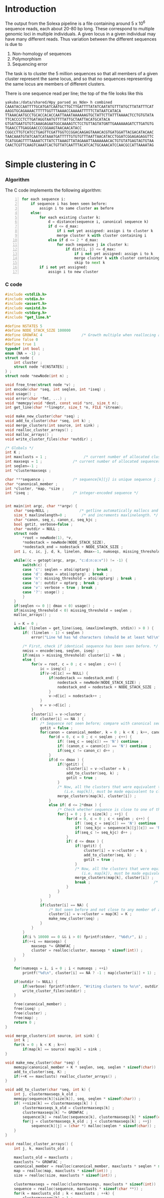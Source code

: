 #+startup: hideblocks

* Introduction
  The output from the Solexa pipeline is a file containing
  around 5 x 10^6 sequence reads, each about 20-80 bp long. These
  correspond to multiple genomic loci in multiple individuals. A given
  locus in a given individual may have many different reads. Thus
  variation between the different sequences is due to
  1. Non-homology of sequences
  2. Polymorphism
  3. Sequencing error

  The task is to cluster the 5 million sequences so that all members
  of a given cluster represent the same locus, and so that no
  sequences representing the same locus are members of different
  clusters.

  There is one sequence read per line; the top of the file looks like
  this

#+begin_example 
yakuba:/data/shared/Hpy_parsed_as_Nde> h combined
CAAATACCAATTTTGCATGATCAATGCTTGCTTGATTTTATATCAATATGTTTATGCTTATATTTCAT
AAGGTGCAGAAAACTTTTTGGTTTAAAACCAAAAATTTTTCTATAATCATACA
TTAAACAATGCCTGCACCACACCAATTAAATAAAAAAGTGCTATTCTTATTTAAAACTCCTGTGTATA
TTCACCCCTCTTGATAGGTAATGTTTTATTGCTAATTACATGCATACA
GTGATGAATGTGTCAAAGAGAATGGCAAAAGTCTCCTGTTAGTATGNTTGAAAAAAGATCTTGATGTG
TGAACCTTGAGGAACCCCGGAAGTAACAACATACC
CGGCCTTGTCATCCTGAGTTCGATTGGTCCGGACAAGAGTAAACACGTGATGGATTACGACATACAAC
TAACAAATGTATCAATCATAAATGATTTTTGTGTGTTTAATTAACATACCTGGATCGGAGAGAGGTTC
TCATGGAGTTTTAAAATCTTATCTTAAAGTTATAGAAATTAAAAAAACACTGTGTATGAGTAGTGTAA
CAACTCGTTCAAGTCAAATCACTGTTATCAATTTACATCACTGCAAACATCCAACGCCATTAAAATAG
#+end_example

* Simple clustering in C
*** Algorithm
  The C code implements the following algorithm:
  
#+begin_src python -n
  for each sequence i:
      if sequence i has been seen before:
          assign i to same cluster as before
      else:
          for each existing cluster k:
              d = distance(sequence i, canonical sequence k)
              if d <= d_max:
                  if i not yet assigned: assign i to cluster k
                  merge cluster k with cluster containing i
              else if d <= 2 * d_max:
                  for each sequence j in cluster k:
                      if dist(i, j) <= d_max:
                          if i not yet assigned: assign i to k
                          merge cluster k with cluster containing i
                          skip to next k
          if i not yet assigned:
              assign i to new cluster
#+end_src
		  
*** C code
#+begin_src C :tangle aslink.c
  #include <stdlib.h>
  #include <stdio.h>
  #include <assert.h>
  #include <unistd.h>
  #include <stdarg.h>
  #include "get_line.h"
  
  #define NSTATES 5
  #define NODE_STACK_SIZE 100000
  #define GROWFAC 4                  /* Growth multiple when reallocing arrays */
  #define false 0
  #define true 1
  typedef int bool ;
  enum {NA = -1} ;
  struct node {
      int cluster ;
      struct node *d[NSTATES] ;
  } ;
  struct node *newNode(int n) ;
  
  void free_tree(struct node *v) ;
  int encode(char *seq, int seqlen, int *iseq) ;
  void usage() ;
  void error(char *fmt, ...) ;
  void *memcpy(void *dest, const void *src, size_t n);
  int get_line(char **lineptr, size_t *n, FILE *stream);
  
  void make_new_cluster(char *seq) ;
  void add_to_cluster(char *seq, int k) ;
  void merge_clusters(int source, int sink) ;
  void realloc_cluster_arrays() ;
  void malloc_arrays() ;
  void write_cluster_files(char *outdir) ;
  
  /* Globals */
  int K ;
  int maxclusts = 1 ;                 /* current number of allocated clusters */
  int maxseqs = 1 ;              /* current number of allocated sequences */
  int seqlen=-1 ;
  int *clustermaxseqs ;
  
  char ***sequence ;             /* sequence[k][j] is unique sequence j in cluster k */
  char *canonical_member ;
  int *cluster, *map, *size ;
  int *iseq ;                    /* integer-encoded sequence */           
  
  
  int main(int argc, char **argv) {
      char *seq=NULL ;              /* getline automatically mallocs and reallocs seq */
      size_t maxlinelength=0 ;       /* and increments maxlinelength. */
      char *canon, seq_c, canon_c, seq_kjc ;
      bool gotit, verbose=false ;
      char *outdir = NULL ;
      struct node
          *root = newNode(1), *v,
          *nodestack = newNode(NODE_STACK_SIZE),
          *nodestack_end = nodestack + NODE_STACK_SIZE ;
      int i, c, ic, j, d, k, linelen, dmax=-1, numseqs, missing_threshold = -1, nmiss ;
  
      while((c = getopt(argc, argv, "c:d:n:o:v")) != -1) {
          switch(c) {
          case 'c': seqlen = atoi(optarg) ; break ;
          case 'd': dmax = atoi(optarg) ; break ;
          case 'n': missing_threshold = atoi(optarg) ; break ;
          case 'o': outdir = optarg ; break ;
          case 'v': verbose = true ; break ;
          case '?': usage() ;
          }
      }
      if(seqlen <= 0 || dmax < 0) usage() ;
      if(missing_threshold < 0) missing_threshold = seqlen ;
      malloc_arrays() ;
  
      i = K = 0 ;
      while( (linelen = get_line(&seq, &maxlinelength, stdin)) > 0 ) {
          if( (linelen - 1) < seqlen )
              error("Line %d has %d characters (should be at least %d)\n", i+1, linelen-1, seqlen) ;
          
          /* First, check if identical sequence has been seen before. */
          nmiss = encode(seq, seqlen, iseq) ;
          if(nmiss > missing_threshold) cluster[i] = NA ;
          else {
              for(v = root, c = 0 ; c < seqlen ; c++) {
                  ic = iseq[c] ;
                  if(v->d[ic] == NULL) {
                      if(nodestack == nodestack_end) {
                          nodestack = newNode(NODE_STACK_SIZE) ;
                          nodestack_end = nodestack + NODE_STACK_SIZE ;
                      }
                      v->d[ic] = nodestack++ ;
                  }
                  v = v->d[ic] ;
              }
              cluster[i] = v->cluster ;
              if( cluster[i] == NA ) {
                  /* Sequence not seen before; compare with canonical sequences. */
                  gotit = false ;
                  for(canon = canonical_member, k = 0 ; k < K ; k++, canon += seqlen) {
                      for(d = 0, c = 0 ; c < seqlen ; c++) {
                          if( (seq_c = seq[c]) == 'N') continue ;
                          if( (canon_c = canon[c]) == 'N') continue ;
                          if(seq_c != canon_c) d++ ;
                      }
                      if(d <= dmax ) {
                          if(!gotit) {
                              cluster[i] = v->cluster = k ;
                              add_to_cluster(seq, k) ;
                              gotit = true ;
                          }
                          /* Now, all the clusters that were equivalent to k
                             (i.e. map[k]), must be made equivalent to cluster[i] */
                          merge_clusters(map[k], cluster[i]) ;
                      }
                      else if( d <= 2*dmax ) {
                          /* Check whether sequence is close to one of the cluster members */
                          for(j = 0 ; j < size[k] ; ++j) {
                              for(d = 0, c = 0 ; c < seqlen ; c++) {
                                  if( (seq_c = seq[c]) == 'N') continue ;
                                  if( (seq_kjc = sequence[k][j][c]) == 'N') continue ;
                                  if(seq_c != seq_kjc) d++ ;
                              }
                              if( d <= dmax ) {
                                  if(!gotit) {
                                      cluster[i] = v->cluster = k ;
                                      add_to_cluster(seq, k) ;
                                      gotit = true ;
                                  }
                                  /* Now, all the clusters that were equivalent to k
                                     (i.e. map[k]), must be made equivalent to cluster[i] */
                                  merge_clusters(map[k], cluster[i]) ;
                                  break ;                             /* No need to check other cluster members */
                              }
                          }
                      }
                  }
                  if(cluster[i] == NA) {
                      /* Not seen before and not close to any member of any existing cluster. */
                      cluster[i] = v->cluster = map[K] = K ;
                      make_new_cluster(seq) ;
                  }
              }
          }
          if(i % 10000 == 0 && i > 0) fprintf(stderr, "%6d\r", i) ;
          if(++i == maxseqs) {
              maxseqs *= GROWFAC ;
              cluster = realloc(cluster, maxseqs * sizeof(int)) ;
          }
      }
   
      for(numseqs = i, i = 0 ; i < numseqs ; ++i)
          printf("%d\n", cluster[i] == NA ? -1 : map[cluster[i]] + 1) ;
      
      if(outdir != NULL) {
          if(verbose) fprintf(stderr, "Writing clusters to %s\n", outdir) ;
          write_cluster_files(outdir) ;
      }
  
      free(canonical_member) ;
      free(iseq) ;
      free(cluster) ;
      free(map) ;
      return 0 ;
  }
  
  void merge_clusters(int source, int sink) {
      int k ;
      for(k = 0 ; k < K ; k++)
          if(map[k] == source) map[k] = sink ;
  }
  
  void make_new_cluster(char *seq) {
      memcpy(canonical_member + K * seqlen, seq, seqlen * sizeof(char)) ;
      add_to_cluster(seq, K) ;
      if(++K == maxclusts) realloc_cluster_arrays() ;
  }
  
  void add_to_cluster(char *seq, int k) {
      int j, clustermaxseqs_k_old ;
      memcpy(sequence[k][size[k]], seq, seqlen * sizeof(char)) ;
      if( ++size[k] == clustermaxseqs[k] ) {
          clustermaxseqs_k_old = clustermaxseqs[k] ;
          clustermaxseqs[k] *= GROWFAC ;
          sequence[k] = realloc(sequence[k], clustermaxseqs[k] * sizeof(char *)) ;
          for(j = clustermaxseqs_k_old ; j < clustermaxseqs[k] ; ++j)
              sequence[k][j] = (char *) malloc(seqlen * sizeof(char)) ;
      }
  }
  
  void realloc_cluster_arrays() {
      int j, k, maxclusts_old ;
  
      maxclusts_old = maxclusts ;
      maxclusts *= GROWFAC ;
      canonical_member = realloc(canonical_member, maxclusts * seqlen * sizeof(char)) ;
      map = realloc(map, maxclusts * sizeof(int)) ;
      size = realloc(size, maxclusts * sizeof(int)) ;
  
      clustermaxseqs = realloc(clustermaxseqs, maxclusts * sizeof(int)) ;
      sequence = realloc(sequence, maxclusts * sizeof(char **)) ;
      for(k = maxclusts_old ; k < maxclusts ; ++k) {
          clustermaxseqs[k] = 1 ;
          sequence[k] = (char **) malloc(clustermaxseqs[k] * sizeof(char *)) ;
          for(j = 0 ; j < clustermaxseqs[k] ; ++j)
              sequence[k][j] = (char *) malloc(seqlen * sizeof(char)) ;
      }
  }
  
  
  void malloc_arrays() {
      int j, k ;
  
      iseq = (int *) malloc(seqlen * sizeof(int)) ;
      cluster = (int *) malloc(maxseqs * sizeof(int)) ;
      canonical_member  = (char *) malloc(maxclusts * seqlen * sizeof(char)) ;
      map = (int *) malloc(maxclusts * sizeof(int)) ;
      size = (int *) calloc(maxclusts, sizeof(int)) ;
  
      clustermaxseqs = (int *) malloc(maxclusts * sizeof(int)) ;
      sequence = (char ***) malloc(maxclusts * sizeof(char **)) ;
      for(k = 0 ; k < maxclusts ; ++k) {
          clustermaxseqs[k] = 1 ;
          sequence[k] = (char **) malloc(clustermaxseqs[k] * sizeof(char *)) ;
          for(j = 0 ; j < clustermaxseqs[k] ; ++j)
              sequence[k][j] = (char *) malloc(seqlen * sizeof(char)) ;
      }
  }    
  
  
  int encode(char *seq, int seqlen, int *iseq) {
      int i, nmiss=0 ;
      char c ;
      
      for(i = 0 ; i < seqlen ; i++) {
          c = seq[i] ;
          if(c == 'N') ++nmiss ;
          iseq[i] = 
              c == 'A' ? 0 :
              c == 'C' ? 1 :
              c == 'G' ? 2 :
              c == 'T' ? 3 :
              c == 'N' ? 4 :
              NA ;
          if(iseq[i] == NA)
              error("Invalid base: %c\n", c) ;
      }
      return nmiss ;
  }
  
  void write_cluster_files(char *outdir) {
      int j, k ;
      char buf[1000] ;
      FILE *f ;
  
      for(k = 0 ; k < K ; k++) {
          sprintf(buf, "%s/%05d", outdir, map[k]) ;
          f = fopen(buf, "a") ;
          if(f == NULL) error("Failed to open file %s:", buf) ;
          for(j = 0 ; j < size[k] ; j++) fprintf(f, "%s", sequence[k][j]) ;
      }
  }
  
  struct node *newNode(int n) {
      int i ; 
      struct node *v, *new = (struct node *) malloc(n * sizeof(struct node)) ;
      
      for(v = new ; v < new + n ; v++) {
          for(i = 0 ; i < NSTATES ; i++) v->d[i] = NULL ;
          v->cluster = NA ;
      }
      return new ;
  }
  
  void free_tree(struct node *v) {
      int i ;
      for(i = 0 ; i < NSTATES ; i++) {
          if(v->d[i] != NULL) {
              free_tree(v->d[i]) ;
              free(v->d[i]) ;
          }
      }
  }
  
  void error(char *fmt, ...) {
      va_list args;
  
      fflush(stderr);
      
      va_start(args, fmt);
      vfprintf(stderr, fmt, args);
      va_end(args);
      
      fflush(stderr) ;
      exit(2) ;
  }
  
  void usage() {
      error("aslink -c numchars -d maxdiff [-n maxmiss]\n") ;
  }
#+end_src
  
*** Makefile
***** get_line
******* get_line.h
#+begin_src C :tangle get_line.h
/* http://www.mindspring.com/~pfilandr/C/get_line/get_line.h */
/* BEGIN get_line.h */
/*
** int get_line(char **lineptr, size_t *n, FILE *stream);
**
** Requirements for initial parameter values:
**  (*lineptr) is either 
**   the address of the start of a block of allocated memory,
**   or a null pointer;
**  (*n) is the number of bytes that (*lineptr) points to;
**  (*stream) is associated with a text stream 
**   that is open for reading.
**
** The definition of get_line uses the following headers:
** <stdio.h> <stdlib.h> <limits.h>
**
** Side effects:
** get_line reads a line from a text stream using getc
** and writes the values of the characters in order,
** as an array of char,
** replacing the newline character with a null character.
** get_line uses realloc to allocate enough memory
** so that if a subsequent call to realloc were to fail,
** then *lineptr would still point to enough memory
** to hold a null terminated array of all of the characters 
** which were read during the get_line function call.
** get_line returns if there is an end-of-file condition
** or a read error.
** get_line returns if realloc returns a null pointer.
** get_line returns if getc returns '\n'.
** get_line returns if ((size_t)-2) characters
** of text line have been read.
** get_line updates *lineptr and *n, so that *n 
** is always the number of bytes that *lineptr points to.
** If *n is greater than one when get_line returns,
** then get_line will make a null terminated array
** out of the sequence of values read from the text stream.
** If *n equals one, and realloc returns NULL,
** then a null character will be written to **lineptr.
** If *n equals either zero or one, and realloc returns NULL,
** then the character which was read, 
** will be pushed back by a call to ungetc.
**
** Return values: 
**  get_line returns EOF, 
**    if there is an end-of-file condition or a read error;
**  get_line returns zero, 
**    if realloc returns NULL;
** otherwise,
**  get_line returns the number of bytes read,
**    if the number of bytes read, including the newline,
**    is less than INT_MAX;
**  get_line returns INT_MAX,
**    if the number of bytes read, including the newline,
**    is greater than or equal to INT_MAX.
**
**
** For this expression:   
**    (buff = NULL, size = 0, rc = get_line(&buff, &size, fp))
** most of what there is to know
** about the status of the function call, can be determined 
** from the values of some or all of the following expressions: 
** (rc), (feof(fp)), (buff), (*buff), (size)
** If the text file is known to not contain null bytes,
** then the value of (strlen(buff)) can also be used
** to determine the rest of what there is to know
** about the status of the function call.
** Two items of primary interest are:
** 1    Was the return normal? (rc != 0 && !ferror(fp))
** 2    How much of a text line was read? (none, partial, complete)
**
** If rc equals EOF, then:
** if and only if no bytes were read because of
**     Normal Return At End Of Text File, then:
**     ((buff == NULL || *buff == '\0') &&  feof(fp));
** if and only if no bytes were read because of a
**     Read Error, then:
**     ((buff == NULL || *buff == '\0') && !feof(fp));
** if and only if a partial line was read because of a
**     Read Error, then:
**      (buff != NULL && *buff != '\0'  && !feof(fp));
** if and only if a whole line was read because of
**     Text File Not Newline Terminated, then:
**      (buff != NULL && *buff != '\0'  &&  feof(fp)).
**
** If rc equals zero, then:
** if and only if no bytes were read, then:
**     (2 > size);
** if and only if a partial line was read, then:
**     (size > 1 && size == strlen(buff) + 1);
** if and only if a whole line was read:
**     (size > 1 &&  size > strlen(buff) + 1).
**
** If rc is positive, then:
** if and only if a partial line was read, then:
**     ((size_t)-1 == size && (size_t)-2 == strlen(buff));
** if and only if a whole line was read, then:
**     ((size_t)-1 != size || (size_t)-2 > strlen(buff)).
**
** How much of all of that information needs to be checked,
** depends on circumstances:
**  The function can be used to read a whole file
**  even though realloc keeps returning NULL,
**  by keeping track of partial lines;
** or
**  Reading the text file can be abandoned 
**  at the first sign of trouble, such as when (1 > rc), 
**  with little or no further investigation.
*/
#include <stdio.h>

int get_line(char **lineptr, size_t *n, FILE *stream);

/* END get_line.h */
#+end_src
******* get_line.c
#+begin_src C :tangle get_line.c
  /* http://www.mindspring.com/~pfilandr/C/get_line/get_line.c */
  /* BEGIN get_line.c */
  
  #include "get_line.h"
  
  #include <stdlib.h>
  #include <limits.h>
  
  int get_line(char **lineptr, size_t *n, FILE *stream)
  {
      int rc;
      void *p;
      size_t count;
      /*
      ** The (char) casts in this function are not required
      ** by the rules of the C programming language.
      */
      count = 0;
      while ((rc = getc(stream)) != EOF 
             || (!feof(stream) && !ferror(stream))) 
      {
          ++count;
          if (count == (size_t)-2) {
              if (rc != '\n') {
                  (*lineptr)[count] = '\0'; 
                  (*lineptr)[count - 1] = (char)rc;
              } else {
                  (*lineptr)[count - 1] = '\0'; 
              }
              break;
          }
          if (count + 2 > *n) {
              p = realloc(*lineptr, count + 2);
              if (p == NULL) {
                  if (*n > count) {
                      if (rc != '\n') {
                          (*lineptr)[count] = '\0'; 
                          (*lineptr)[count - 1] = (char)rc;
                      } else {
                          (*lineptr)[count - 1] = '\0'; 
                      }
                  } else {
                      if (*n != 0) {
                          **lineptr = '\0'; 
                      }
                      ungetc(rc, stream);
                  }
                  count = 0;
                  break;
              }
              *lineptr = p;
              *n = count + 2;
          }
          if (rc != '\n') {
              (*lineptr)[count - 1] = (char)rc;
          } else {
              (*lineptr)[count - 1] = '\0'; 
              break;
          }
      }
      if (rc != EOF || (!feof(stream) && !ferror(stream))) {
          rc = INT_MAX > count ? count : INT_MAX;
      } else {
          if (*n > count) {
              (*lineptr)[count] = '\0';
          }
      }
      /* return rc; */
      return count ; /* DED */
  }
  
  /* END get_line.c */
#+end_src

#+begin_src makefile :tangle makefile
  CFLAGS = -O2 -Wall
  all:    aslink
#+end_src
*** Timing
| code                             |    seqs |  c | d | clusters found | outfile        |      time |
|----------------------------------+---------+----+---+----------------+----------------+-----------|
| vanilla                          |     1e4 | 20 | 5 |           4439 | clusters-0-1e4 |     0.435 |
| vanilla                          |     1e5 | 20 | 5 |          12070 | clusters-0-1e5 |       7.4 |
| check seqlen & progress          |     1e5 | 20 | 5 |          12070 |                |       7.6 |
| check seqlen progress every 1000 |         |    |   |                |                |       7.3 |
|                                  | 5288915 |    |   |          69655 |                | ~ 10 mins |
| tree-based lookup                | 5288915 |    |   |          69655 |                | 95 secs   |
*** Results
***** Complete
#+begin_src R 
  g1 <- scan("clusters-all-c20-d4-complete", what=integer())
  g2 <- scan("clusters-all-c20-d4-complete-rev", what=integer())
  tg1 <- table(g1)
  tg2 <- table(g2)
  ttg1 <- table(tg1)
  ttg2 <- table(tg2)
#+end_src
***** Merged
#+begin_example
> g <- scan("/home/dan/pa/Papilio/clusters-all-c20-d4-merge", what=integer())
Read 5288915 items
> tg <- table(g)
> length(tg)
[1] 64153
> sum(tg > 1)
[1] 49358
> sum(tg > 1000)
[1] 1353
> ttg <- table(tg)
> ttg[1:20]
tg
    1     2     3     4     5     6     7     8     9    10    11    12    13 
14795 11200  8081  5571  3875  2706  1770  1296   915   675   468   364   290 
   14    15    16    17    18    19    20 
  220   174   167   133   131    96   104 
#+end_example
*** getline
#+begin_example 
<ded> My code uses getline. It is not linking under OS X (undefined symbol
      "_getline"). What's the best way to build my program under OS X?
*** deadlock (n=deadlock@unaffiliated/deadlock) has joined channel ##C  [09:02]
*** brad_mssw (n=brad@shop.monetra.com) has joined channel ##c  [09:03]
*** dcope (n=dcope@unaffiliated/dcope) has joined channel ##c  [09:04]
*** djinni` (n=djinni`@adsl-71-142-225-118.dsl.scrm01.pacbell.net) has joined
    channel ##c
*** cmaiolino (n=cmaiolin@189.79.95.108) has joined channel ##c
*** Helpmy360isEMO (n=helpmyis@CPE-60-228-242-224.lns2.wel.bigpond.net.au) has
    joined channel ##c
*** gigasoft (n=gigasoft@95.155.3.234) has joined channel ##c  [09:08]
*** techsurvivor (n=fenris@adsl-75-23-34-169.dsl.lgvwtx.sbcglobal.net) has
    joined channel ##c
*** zap0 (n=moofy@123-243-103-30.static.tpgi.com.au) has joined channel ##c
*** osaunders (n=osaunder@host86-145-73-26.range86-145.btcentralplus.com) has
    joined channel ##c
*** THoRIX (n=THoRIX@cpc2-belf9-0-0-cust745.belf.cable.ntl.com) has joined
    channel ##c  [09:09]
*** cydork (n=vihang@unaffiliated/cydork) has joined channel ##C
*** EnginA (n=engin@78.171.158.186) has quit: Read error: 110 (Connection
    timed out)
<nadder> ded, make sure you link with a library that includes the symbol
	 _getline  [09:10]
*** Riddle_Box (n=rewt@74-138-212-120.dhcp.insightbb.com) has quit: Read
    error: 113 (No route to host)  [09:12]
*** portn0k (n=portn0k@unaffiliated/portn0k) has joined channel ##c  [09:13]
*** _unK (n=unknown@dynamic-78-8-149-137.ssp.dialog.net.pl) has joined channel
    ##c
*** forneus_ (n=forneus@77.255.127.36) has joined channel ##C  [09:14]
*** Cyranix0r (n=bofh@76.73.0.10) has joined channel ##c  [09:16]
<ded> nadder: And in practice, what's an easy way to accomplish that?
      I.e. where can I find such a library or does such a library already
      exist in standard OS X?
*** micols (n=mio@rlogin.dk) has quit: "leaving"  [09:17]
*** reprore_ (n=reprore@ntkngw356150.kngw.nt.ftth.ppp.infoweb.ne.jp) has
    joined channel ##c
*** micols (n=mio@rlogin.dk) has joined channel ##C  [09:18]
<nadder> Well, you need to figure out where this getline comes from, cause as
	 far as I know it is not a std c library function.
*** rodfersou (n=Rodrigo@189.115.35.189) has quit: Remote closed the
    connection
<nadder> Maybe you're thinking of c++, it has a std::getline function, if so
	 you should probably ask in ##c++  [09:19]
<osaunders> I'm trying to compile some C that has already been preprocessed
	    (by gcc -E ...) using "gcc -x c-cpp-output -std=c99 bar.c" but it
	    says, among other things, "language c-cpp-output not recognized".
<ded> nadder: ? The man page under linux says SYNOPSIS  [09:20]
<ded> 	#define _GNU_SOURCE
<ded> 	#include <stdio.h>
<ded> 	ssize_t getline(char **lineptr, size_t *n, FILE *stream);
<ded> 
*** ChanServ (ChanServ@services.) has changed mode for ##c to +o candide
*** candide (n=pbot2@blackshell.com) has changed mode for ##c to +b %ded!*@*
<zap0> osaunders,  why did you pass it that?
<osaunders> zap0: Because it doesn't work otherwise.
*** candide (n=pbot2@blackshell.com) has changed mode for ##c to -b %ded!*@*
<osaunders> You get lots of these "/usr/include/stdio.h:257: error:
	    redefinition of parameter ‘restrict’" with -x c  [09:21]
<zap0> you just said it doesn't work with it
<osaunders> Yeah that's with -x c
<osaunders> not -x c-cpp-output
<nadder> ded, doesn't the man page also say what library it is defined in?
*** zap0 (n=moofy@123-243-103-30.static.tpgi.com.au) has quit: 
*** mankind_ (n=mankind@bl13-15-107.dsl.telepac.pt) has joined channel ##c
*** sinBot (n=sinBot-v@user-0c8h8i0.cable.mindspring.com) has joined channel
    ##c  [09:22]
*** _moebius_ (n=moebius@host3-57-dynamic.16-79-r.retail.telecomitalia.it) has
    joined channel ##c
*** _unK (n=unknown@dynamic-78-8-149-137.ssp.dialog.net.pl) has quit: Remote
    closed the connection
<ded> nadder: I think it is in libc  [09:23]
<valan> it is
<valan> iirc
*** kombucha (n=mars@mail.mnn.org) has joined channel ##c
*** Jet_Blazer (n=JetBlaze@122.172.94.204) has joined channel ##c  [09:24]
<nadder> ded, and you link with libc I assume?
*** Proton23 (n=Proton23@p221120.vpn-dyn.FH-Koeln.DE) has quit: No route to
    host
*** lux` (i=lux`@151.95.191.185) has joined channel ##c  [09:25]
*** ChanServ (ChanServ@services.) has changed mode for ##c to -o candide
*** _unK (n=unknown@dynamic-78-8-149-137.ssp.dialog.net.pl) has joined channel
    ##c
*** _unK (n=unknown@dynamic-78-8-149-137.ssp.dialog.net.pl) has quit: Remote
    closed the connection  [09:26]
<ded> I mean I think it's in libc on a GNU system, but I think not on OS X.
*** Shai5 (n=Shai@77.127.27.65) has joined channel ##c
*** mnk200 (n=mankind@bl14-156-10.dsl.telepac.pt) has joined channel ##c
<valan> does osx use glibc and support gnu extensions?
*** timepilot (n=timepilo@c-24-91-16-174.hsd1.ma.comcast.net) has joined
    channel ##c  [09:27]
<osaunders> valan: no.
*** mankind_ (n=mankind@bl13-15-107.dsl.telepac.pt) has quit: Read error: 60
    (Operation timed out)
<valan> well then there's the answer
<osaunders> $ man getline # Gives: "No manual entry for getline" on my Mac OS
	    X system.
<ded> valan: thanks, but that's not quite true, since the question was "what's
      the easiest way round this?" :)
<valan> oh i was answering another question i guess heh
<Dianora> OSX uses libc, not glibc  [09:28]
<nadder> Is it really that useful a function?
<Dianora> OSX is basically a BSD as far as users are concerned.
<osaunders> Just use gets or fgetes
<osaunders> *fgets
*** FingonIreth_ (n=FingonIr@host8925186163.sskl.3s.pl) has quit: Remote
    closed the connection
<ded> nadder: yes, it reads a line of input and automatically reallocs the
      buffer to cope with varying length of input lines.
*** FingonIreth (n=FingonIr@host8925186163.sskl.3s.pl) has joined channel ##c
								        [09:29]
<koollman> isn't there a fgetln or something on *bsd systems anyway ?
*** timepilot (n=timepilo@c-24-91-16-174.hsd1.ma.comcast.net) has quit: Client
    Quit
<nadder> ah, yeah thats boring to do yourself.
*** timepilot (n=timepilo@c-24-91-16-174.hsd1.ma.comcast.net) has joined
    channel ##c
<orbitz> It's a fairly trivial function to implement on you rown
<koollman> well, it's a waste of time to recode it, too :)  [09:30]
<osaunders> koollman: gets
*** Guest68322 (n=yarddog@adsl-99-141-71-95.dsl.chcgil.sbcglobal.net) has
    quit: Read error: 110 (Connection timed out)
<Dianora> Do not ever use gets() or I will eat your liver.
<koollman> right
<nadder> That was such an obvious troll attempt.  [09:31]
<valan> well apparently getline() is part of posix 2008 standard, so bsd libc
	will probably have it before too long
<osaunders> zzzzz
<valan> one could probably get drunk by eating my liver
<koollman> ded: so, I checked, and yes, there's fgetln. which is similare
	   enough, although you may want to do some kind of wrapper with ifdef
	   magic around it.
<Dianora>  Standard C Library (libc, -lc)
<koollman> ded: and of course,
	   http://www.iso-9899.info/wiki/Snippets#reading_a_line_from_a_stream_without_artificial_limits
<Dianora> it's in my FreeBSD.
<macbeth_> ded: gcc -std=c89 -o file file.c  [09:32]
*** talin (i=daghenri@caracal.stud.ntnu.no) has quit: "bbl"  [09:33]
*** Shai5 (n=Shai@77.127.27.65) has quit: Client Quit
*** Sipingal (n=Sipingal@121.35.51.137) has joined channel ##c
*** timepilot (n=timepilo@c-24-91-16-174.hsd1.ma.comcast.net) has quit:
    "WeeChat 0.3.0"  [09:34]
*** Sir_Ivan (n=Sir_Ivan@pool-98-108-131-213.ptldor.fios.verizon.net) has
    quit: Client Quit  [09:35]
*** _unK (n=unknown@dynamic-78-8-149-137.ssp.dialog.net.pl) has joined channel
    ##c
*** wuhy (i=chatzill@121.29.5.205) has quit: "ChatZilla 0.9.86 [Firefox
    3.6/20100115144158]"
*** age (n=evgeny@6-147-134-95.pool.ukrtel.net) has joined channel ##c
*** neurodro1e (n=neurodro@cpe-76-180-165-187.buffalo.res.rr.com) has joined
    channel ##c  [09:36]
ERC> 
#+end_example

* Validation
***** R implementation of same clustering procedure
#+begin_src R 
  library(RColorBrewer, lib="~/lib/R")
  library(TraMineR, lib="~/lib/R")
  
  ## file <- "/data/shared/Hpy_parsed_as_Nde/combined"
  ## x <- read.sequences(pipe(sprintf("head -n 10000 < %s", file)))
  get.dist <- function(file, c) {
      x <- read.sequences(file)
      x <- x[,1:c]
      sx <- seqdef(x)
      seqdist(sx, method="HAM", with.miss=TRUE, full.matrix=FALSE)
  }
  
  cluster <- function(dx, d) {
      n <- attr(dx, "Size")
      clusters <- rep(NA, n)
      k <- 1
      for(i in 1:n) {
          if(i %% 10 == 0) cat(i, "\r")
          close <- dx[i,] <= d
          close.clusters <- clusters[close]
          close.clusters <- close.clusters[!is.na(close.clusters)]
          if(length(close.clusters) > 0) {
              oldk <- min(close.clusters)
              clusters[close] <- oldk
          }
          else {
              clusters[close] <- k
              k <- k+1
          }
      }
      cat("\n")
      clusters
  }
  
  cluster.C <- function(file, c, d)
      scan(pipe(sprintf("aslink -c %d -d %d < %s", c, d, file)), what=integer())
  
  
  check <- function(file, c, d) {
      dx <- get.dist(file, c)
      R <- cluster(dx, d)
      C <- cluster.C(file, c, d)
      print(table(R == C))
      print(table(table(R) == table(C)))
      cbind(R=R, C=C)
  }
  
  relabel <- function(z)
      as.integer(factor(z, levels=sort(unique(z))))
#+end_src
*** Check arity
#+begin_src R
  check.arity <- function(x, z, d, arity=1, file, quiet=TRUE) {
      if(!quiet && !missing(file)) {
          file <- file(file)
          sink(file)
      }
      n <- length(z)
      ans <- matrix(NA, nrow=n, ncol=2, dimnames=list(NULL, c("C","R")))
      
      tz <- table(z)
      for(i in seq_along(z)) {
          k <- z[i]
          count.aslink <- sum(z == k)
          if(!missing(arity) && count.aslink != arity) next
          if(!quiet) {
              cat(i, "\t", k, "\t")
              cat(count.aslink, "\t")
          }
          count.agrep <- length(agrep(x[i], x, max.distance=list(insert=0,del=0,all=d)))
          if(!quiet) {
              cat(count.agrep, "\n")
              if(!missing(file)) flush(file)
          }
          ans[i,] <- c(count.aslink, count.agrep)
          if(i %% 100 == 0) cat(i, "\r", sep="")
      }
      cat("\n")
      ans
  }
  
  ## stopifnot(sum(x == x[which(g1 == as.integer(names(tg1)[max(which(tg1 == 1))]))]) == 1)
  
  check.singletons <- function(x, z, rev=FALSE) {
      printout <- 10
      tz <- table(z)
      ston.clusters <- as.integer(names(tz)[which(tz == 1)])
      ## in.ston <- z %in% ston.clusters
      ## sapply(stons, function(i) sum(x == x[which(z1 == i)]))
      ux <- unique(x)
      if(rev) ston.clusters <- rev(ston.clusters)
      i <- 1
      for(k in ston.clusters) {
          in.cluster <- z == k
          stopifnot(sum(in.cluster) == 1)
          seq <- x[in.cluster]
          arity <- length(agrep(seq, ux, max.distance=list(insert=0,del=0,all=1)))
          if(arity != 1)
              stop("Agrep finds", arity, "close sequences to supposedly singleton sequence", which(in.cluster))
          if((i <- i+1) %% printout == 0) cat(i, "\r", sep="")
      }
      if(i >= printout) cat("\n")
  }
#+end_src
*** Compare results with reversed input
#+begin_src sh
tac ../combined > combined-reversed
aslink -c 20 -d 4 < combined-reversed | tac > clusters-all-c20-d4-rev
#+end_src

*** This may be confused
#+begin_src R
  file <- "/data/shared/Hpy_parsed_as_Nde/combined"
  x <- read.seqs.2(file, 20) 
  ux <- unique(x)
  
  g <- scan("clusters-all-c20-d4-merge", what=integer())
  
  tg <- table(g)
  singlei <- as.integer(names(tg[tg == 1]))
  
  k <- max(singlei)
  ink <- which(g == k)
  stopifnot(length(ink) == 1)
  xi <- x[ink]
  
  close <- agrep(xi, ux, useBytes=TRUE, max.distance=4)
#+end_src
* Read sequences into R
#+begin_src R :session *shell*
  read.sequences <- function(file) {
      cat(date(), "\tReading sequences")
      x <- scan(file, what="", quiet=TRUE)
      x <- strsplit(x, "")
      
      cat("\n")
      
      lengths <- sapply(x, length)
      min.length <- min(lengths)
      cat(date(), "\tDiscarding all but initial", min.length, "bases")
      x <- lapply(x, "[", 1:min.length)
      cat("\n")
      
      cat(date(), "\tConverting to matrix format (each column is one sequence)")
      ## x <- matrix(as.integer(unlist(x)), ncol=nseqs, nrow=min.length)
      x <- matrix(unlist(x), nrow=length(x), ncol=min.length, byrow=TRUE)
      cat("\n")
      
      x
  }
  
  read.seqs.2 <- function(file, nchar)
      scan(pipe(sprintf("cut -c1-%d < %s", nchar, file)), what="")
#+end_src

* Split input into clusters
*** lines
#+begin_src R
  write.lines <- function(i) {
      if(i %% 100 == 0) cat(i, "\r")
      cat(which(z == i), sep="\n", file=file.path("clusters", sprintf("%05d", i)))
  }
  lapply(unique(z), write.lines)
#+end_src

*** R
#+begin_src R 
  x <- scan("ux", what="")
  z <- scan("uz-d3-n1", what=integer())
  split.sequences <- function(x, z, dir) {
      for(k in unique(z)) {
          if(k %% 100 == 0) cat(k, "\r")
          cat(x[z == k], sep="\n", file=file.path(dir, sprintf("%05d", k)))
      }
      cat("\n")
  }
  
  
  gather <- function(x, z) {
      K <- length(unique(z))
      xx <- structure(rep(list(list()), K), names=unique(z))
      for(i in seq_along(x)) {
          k <- z[i]
          xx[[k]][[length(xx[[k]]) + 1]] <- x[i]
      }
      xx
  }
  
  split.sequences.2 <- function(linefile, groupsfile, dir) {
      cat("reading")
      x <- scan(linefile, what="")
      z <- scan(groupsfile, what="")
      cat("\ngathering")
      xx <- gather(x,z)
      cat("\nwriting")
      for(k in names(xx))
          cat(unlist(xx[[k]]), sep="\n", file=file.path(dir, k))
      cat("\n")
  }
  
  split.sequences.3 <- function(linefile, groupsfile, dir) {
      cat("reading")
      x <- scan(linefile, what="")
      z <- scan(groupsfile, what="")
      cat("\ngathering")
      xx <- split(x, z)
      cat("\nwriting")
      for(k in names(xx))
          cat(xx[[k]], sep="\n", file=file.path(dir, k))
      cat("\n")
  }
#+end_src
*** sed
    This is too slow
#+begin_src sh
  #!/bin/bash
  mkdir -p clusters
  i=1
  combined=/data/shared/Hpy_parsed_as_Nde/combined
  while read cluster ; do
      sed -n ${i}p < $combined >> clusters/$cluster
      echo $i
      (( i += 1 ))
  done
#+end_src

* Form consensi
#+begin_src R 
  dir <- "clusters"
  clusters <- lapply(file.path(dir, list.files(dir)), scan, what="", quiet=TRUE)
  clusters <- lapply(clusters, strsplit, "")
  maxlengths <- sapply(clusters, function(cc) max(sapply(cc, length)))
  consensus <- list()
  most.frequent.element <- function(v) {
      tab <- table(v)
      names(tab)[which.max(tab)]
  }
  for(i in seq_along(clusters)) {
      if(i %% 100 == 0) cat(i, "\r")
      cluster <- clusters[[i]]
      size <- length(cluster)
      mat <- matrix(NA, nrow=maxlengths[i], ncol=size)
      idx <- unlist(lapply(1:size, function(j) ((j-1) * maxlengths[i]) + (1:length(cluster[[j]]))))
      mat[idx] <- unlist(cluster)
      consensus[[i]] <- apply(mat, 1, most.frequent.element)
  }
  cat("\n")
#+end_src

* Blastclust
#+begin_src sh 
  nohup ~/bin/blast-2.2.21/bin/blastclust -W 5 -i consensi.fasta -p F -o blastclust.clusters -v blastclust.log -a 4 > blastclust.stdout.stderr 2>&1 &
#+end_src
* Dot matrix
#+begin_src R 
  cons.fasta <- "consensi.fasta"
  cons <- scan(pipe(paste("grep -v '^>'", cons.fasta)), what="")
  cons <- unlist(strsplit(paste(cons, collapse=""), split=""))
#+end_src

* An incomplete attempt in R
    The idea here was to use various sorting heuristics, eliminate
    duplicate sequences that occur consecutively in the sorted output,
    and thus end up with a manageable number of sequences to cluster.

    I was considering forming the lower-triangle of the full distance
    matrix using dist(), and then applying a hierarchical clustering
    method using hclust() and identifying clusters at some similarity
    threshold using cutree(). But I am concerned that dist/hclust will
    be hopelessly slow, and decided to investigate straightforward
    solutions in C first.

#+begin_src R
  cluster.sequences <- function(file, thresh) {
      nseqs <- as.integer(system(paste("wc -l <", file), intern=TRUE))
      ans <- rep(NA, nseqs)
  
      ## file <- pipe(sprintf("tr 'AGCT' '1234' < %s", file))
  
      x <- read.sequences(file)
      nas <- rep(NA, nrow(x))
      distances <- function(x) {
          ax <- cbind(nas, x)
          bx <- cbind(x, nas)
          d <- abs(colSums(ax - bx)) / min.length
          d[-c(1,ncol(ax))]
      }
      
      cat(date(), "\tComputing distances between consecutive sequences")
      close <- rle(distances(x) < thresh)
      
      cat("\n")
  
      
      close
  }
#+end_src
